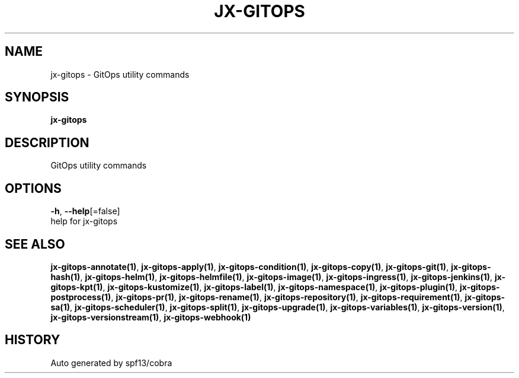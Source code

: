 .TH "JX-GITOPS" "1" "" "Auto generated by spf13/cobra" "" 
.nh
.ad l


.SH NAME
.PP
jx\-gitops \- GitOps utility commands


.SH SYNOPSIS
.PP
\fBjx\-gitops\fP


.SH DESCRIPTION
.PP
GitOps utility commands


.SH OPTIONS
.PP
\fB\-h\fP, \fB\-\-help\fP[=false]
    help for jx\-gitops


.SH SEE ALSO
.PP
\fBjx\-gitops\-annotate(1)\fP, \fBjx\-gitops\-apply(1)\fP, \fBjx\-gitops\-condition(1)\fP, \fBjx\-gitops\-copy(1)\fP, \fBjx\-gitops\-git(1)\fP, \fBjx\-gitops\-hash(1)\fP, \fBjx\-gitops\-helm(1)\fP, \fBjx\-gitops\-helmfile(1)\fP, \fBjx\-gitops\-image(1)\fP, \fBjx\-gitops\-ingress(1)\fP, \fBjx\-gitops\-jenkins(1)\fP, \fBjx\-gitops\-kpt(1)\fP, \fBjx\-gitops\-kustomize(1)\fP, \fBjx\-gitops\-label(1)\fP, \fBjx\-gitops\-namespace(1)\fP, \fBjx\-gitops\-plugin(1)\fP, \fBjx\-gitops\-postprocess(1)\fP, \fBjx\-gitops\-pr(1)\fP, \fBjx\-gitops\-rename(1)\fP, \fBjx\-gitops\-repository(1)\fP, \fBjx\-gitops\-requirement(1)\fP, \fBjx\-gitops\-sa(1)\fP, \fBjx\-gitops\-scheduler(1)\fP, \fBjx\-gitops\-split(1)\fP, \fBjx\-gitops\-upgrade(1)\fP, \fBjx\-gitops\-variables(1)\fP, \fBjx\-gitops\-version(1)\fP, \fBjx\-gitops\-versionstream(1)\fP, \fBjx\-gitops\-webhook(1)\fP


.SH HISTORY
.PP
Auto generated by spf13/cobra
